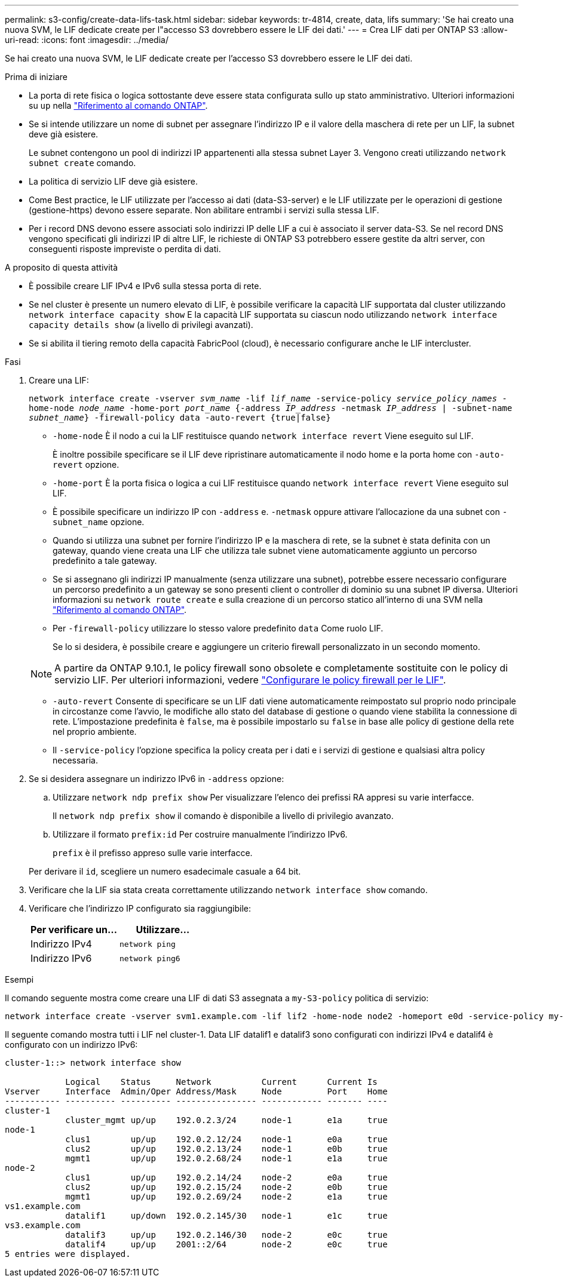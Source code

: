 ---
permalink: s3-config/create-data-lifs-task.html 
sidebar: sidebar 
keywords: tr-4814, create, data, lifs 
summary: 'Se hai creato una nuova SVM, le LIF dedicate create per l"accesso S3 dovrebbero essere le LIF dei dati.' 
---
= Crea LIF dati per ONTAP S3
:allow-uri-read: 
:icons: font
:imagesdir: ../media/


[role="lead"]
Se hai creato una nuova SVM, le LIF dedicate create per l'accesso S3 dovrebbero essere le LIF dei dati.

.Prima di iniziare
* La porta di rete fisica o logica sottostante deve essere stata configurata sullo `up` stato amministrativo. Ulteriori informazioni su `up` nella link:https://docs.netapp.com/us-en/ontap-cli/up.html["Riferimento al comando ONTAP"^].
* Se si intende utilizzare un nome di subnet per assegnare l'indirizzo IP e il valore della maschera di rete per un LIF, la subnet deve già esistere.
+
Le subnet contengono un pool di indirizzi IP appartenenti alla stessa subnet Layer 3. Vengono creati utilizzando `network subnet create` comando.

* La politica di servizio LIF deve già esistere.
* Come Best practice, le LIF utilizzate per l'accesso ai dati (data-S3-server) e le LIF utilizzate per le operazioni di gestione (gestione-https) devono essere separate. Non abilitare entrambi i servizi sulla stessa LIF.
* Per i record DNS devono essere associati solo indirizzi IP delle LIF a cui è associato il server data-S3. Se nel record DNS vengono specificati gli indirizzi IP di altre LIF, le richieste di ONTAP S3 potrebbero essere gestite da altri server, con conseguenti risposte impreviste o perdita di dati.


.A proposito di questa attività
* È possibile creare LIF IPv4 e IPv6 sulla stessa porta di rete.
* Se nel cluster è presente un numero elevato di LIF, è possibile verificare la capacità LIF supportata dal cluster utilizzando `network interface capacity show` E la capacità LIF supportata su ciascun nodo utilizzando `network interface capacity details show` (a livello di privilegi avanzati).
* Se si abilita il tiering remoto della capacità FabricPool (cloud), è necessario configurare anche le LIF intercluster.


.Fasi
. Creare una LIF:
+
`network interface create -vserver _svm_name_ -lif _lif_name_ -service-policy _service_policy_names_ -home-node _node_name_ -home-port _port_name_ {-address _IP_address_ -netmask _IP_address_ | -subnet-name _subnet_name_} -firewall-policy data -auto-revert {true|false}`

+
** `-home-node` È il nodo a cui la LIF restituisce quando `network interface revert` Viene eseguito sul LIF.
+
È inoltre possibile specificare se il LIF deve ripristinare automaticamente il nodo home e la porta home con `-auto-revert` opzione.

** `-home-port` È la porta fisica o logica a cui LIF restituisce quando `network interface revert` Viene eseguito sul LIF.
** È possibile specificare un indirizzo IP con `-address` e. `-netmask` oppure attivare l'allocazione da una subnet con `-subnet_name` opzione.
** Quando si utilizza una subnet per fornire l'indirizzo IP e la maschera di rete, se la subnet è stata definita con un gateway, quando viene creata una LIF che utilizza tale subnet viene automaticamente aggiunto un percorso predefinito a tale gateway.
** Se si assegnano gli indirizzi IP manualmente (senza utilizzare una subnet), potrebbe essere necessario configurare un percorso predefinito a un gateway se sono presenti client o controller di dominio su una subnet IP diversa. Ulteriori informazioni su `network route create` e sulla creazione di un percorso statico all'interno di una SVM nella link:https://docs.netapp.com/us-en/ontap-cli/network-route-create.html["Riferimento al comando ONTAP"^].
** Per `-firewall-policy` utilizzare lo stesso valore predefinito `data` Come ruolo LIF.
+
Se lo si desidera, è possibile creare e aggiungere un criterio firewall personalizzato in un secondo momento.

+

NOTE: A partire da ONTAP 9.10.1, le policy firewall sono obsolete e completamente sostituite con le policy di servizio LIF. Per ulteriori informazioni, vedere link:../networking/configure_firewall_policies_for_lifs.html["Configurare le policy firewall per le LIF"].

** `-auto-revert` Consente di specificare se un LIF dati viene automaticamente reimpostato sul proprio nodo principale in circostanze come l'avvio, le modifiche allo stato del database di gestione o quando viene stabilita la connessione di rete. L'impostazione predefinita è `false`, ma è possibile impostarlo su `false` in base alle policy di gestione della rete nel proprio ambiente.
** Il `-service-policy` l'opzione specifica la policy creata per i dati e i servizi di gestione e qualsiasi altra policy necessaria.


. Se si desidera assegnare un indirizzo IPv6 in `-address` opzione:
+
.. Utilizzare `network ndp prefix show` Per visualizzare l'elenco dei prefissi RA appresi su varie interfacce.
+
Il `network ndp prefix show` il comando è disponibile a livello di privilegio avanzato.

.. Utilizzare il formato `prefix:id` Per costruire manualmente l'indirizzo IPv6.
+
`prefix` è il prefisso appreso sulle varie interfacce.

+
Per derivare il `id`, scegliere un numero esadecimale casuale a 64 bit.



. Verificare che la LIF sia stata creata correttamente utilizzando `network interface show` comando.
. Verificare che l'indirizzo IP configurato sia raggiungibile:
+
[cols="2*"]
|===
| Per verificare un... | Utilizzare... 


 a| 
Indirizzo IPv4
 a| 
`network ping`



 a| 
Indirizzo IPv6
 a| 
`network ping6`

|===


.Esempi
Il comando seguente mostra come creare una LIF di dati S3 assegnata a `my-S3-policy` politica di servizio:

[listing]
----
network interface create -vserver svm1.example.com -lif lif2 -home-node node2 -homeport e0d -service-policy my-S3-policy -subnet-name ipspace1
----
Il seguente comando mostra tutti i LIF nel cluster-1. Data LIF datalif1 e datalif3 sono configurati con indirizzi IPv4 e datalif4 è configurato con un indirizzo IPv6:

[listing]
----
cluster-1::> network interface show

            Logical    Status     Network          Current      Current Is
Vserver     Interface  Admin/Oper Address/Mask     Node         Port    Home
----------- ---------- ---------- ---------------- ------------ ------- ----
cluster-1
            cluster_mgmt up/up    192.0.2.3/24     node-1       e1a     true
node-1
            clus1        up/up    192.0.2.12/24    node-1       e0a     true
            clus2        up/up    192.0.2.13/24    node-1       e0b     true
            mgmt1        up/up    192.0.2.68/24    node-1       e1a     true
node-2
            clus1        up/up    192.0.2.14/24    node-2       e0a     true
            clus2        up/up    192.0.2.15/24    node-2       e0b     true
            mgmt1        up/up    192.0.2.69/24    node-2       e1a     true
vs1.example.com
            datalif1     up/down  192.0.2.145/30   node-1       e1c     true
vs3.example.com
            datalif3     up/up    192.0.2.146/30   node-2       e0c     true
            datalif4     up/up    2001::2/64       node-2       e0c     true
5 entries were displayed.
----